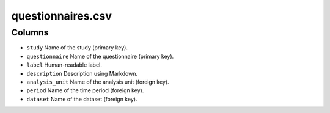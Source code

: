 questionnaires.csv
==================

Columns
-------

-  ``study`` Name of the study (primary key).
-  ``questionnaire`` Name of the questionnaire (primary key).
-  ``label`` Human-readable label.
-  ``description`` Description using Markdown.
-  ``analysis_unit`` Name of the analysis unit (foreign key).
-  ``period`` Name of the time period (foreign key).
-  ``dataset`` Name of the dataset (foreign key).

